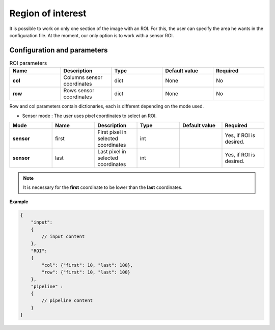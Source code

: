 .. _roi:

Region of interest
==================

It is possible to work on only one section of the image with an ROI. For this, the user can specify the area he wants
in the configuration file. At the moment, our only option is to work with a sensor ROI.


Configuration and parameters
****************************

.. list-table:: ROI parameters
   :widths: 25 25 25 25 25
   :header-rows: 1


   * - Name
     - Description
     - Type
     - Default value
     - Required
   * - **col**
     - Columns sensor coordinates
     - dict
     - None
     - No
   * - **row**
     - Rows sensor coordinates
     - dict
     - None
     - No

Row and col parameters contain dictionaries, each is different depending on the mode used.

- Sensor mode : The user uses pixel coordinates to select an ROI.


.. list-table::
   :widths: 19 19 19 19 19 19
   :header-rows: 1


   * - Mode
     - Name
     - Description
     - Type
     - Default value
     - Required
   * - **sensor**
     - first
     - First pixel in selected coordinates
     - int
     -
     - Yes, if ROI is desired.
   * - **sensor**
     - last
     - Last pixel in selected coordinates
     - int
     -
     - Yes, if ROI is desired.

.. note::
    It is necessary for the **first** coordinate to be lower than the **last** coordinates.

**Example**

.. code:: json
    :name: ROI example

    {
        "input":
        {
            // input content
        },
        "ROI":
        {
            "col": {"first": 10, "last": 100},
            "row": {"first": 10, "last": 100}
        },
        "pipeline" :
        {
            // pipeline content
        }
    }

